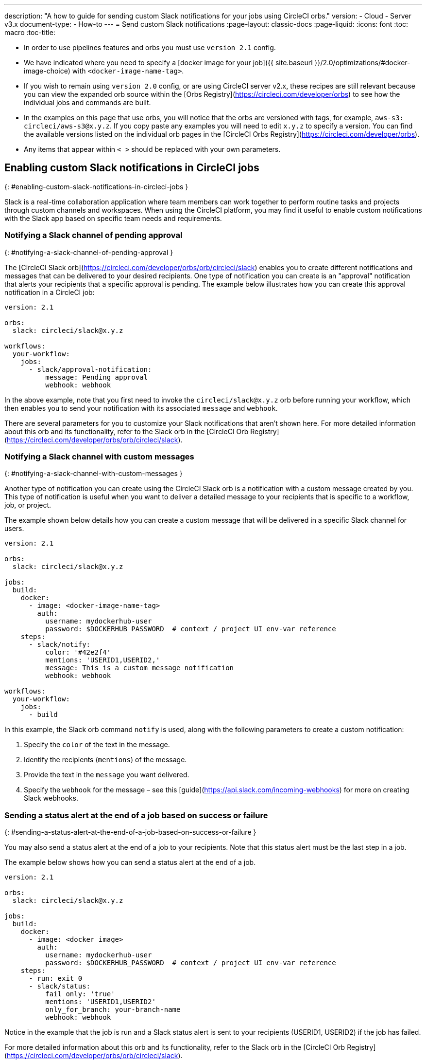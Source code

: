 ---
description: "A how to guide for sending custom Slack notifications for your jobs using CircleCI orbs."
version:
- Cloud
- Server v3.x
document-type:
- How-to
---
= Send custom Slack notifications
:page-layout: classic-docs
:page-liquid:
:icons: font
:toc: macro
:toc-title:

* In order to use pipelines features and orbs you must use `version 2.1` config.
* We have indicated where you need to specify a [docker image for your job]({{ site.baseurl }}/2.0/optimizations/#docker-image-choice) with `<docker-image-name-tag>`.
* If you wish to remain using `version 2.0` config, or are using CircleCI server v2.x, these recipes are still relevant because you can view the expanded orb source within the [Orbs Registry](https://circleci.com/developer/orbs) to see how the individual jobs and commands are built.
* In the examples on this page that use orbs, you will notice that the orbs are versioned with tags, for example, `aws-s3: circleci/aws-s3@x.y.z`. If you copy paste any examples you will need to edit `x.y.z` to specify a version. You can find the available versions listed on the individual orb pages in the [CircleCI Orbs Registry](https://circleci.com/developer/orbs).
* Any items that appear within `< >` should be replaced with your own parameters.

## Enabling custom Slack notifications in CircleCI jobs
{: #enabling-custom-slack-notifications-in-circleci-jobs }

Slack is a real-time collaboration application where team members can work together to perform routine tasks and projects through custom channels and workspaces. When using the CircleCI platform, you may find it useful to enable custom notifications with the Slack app based on specific team needs and requirements.

### Notifying a Slack channel of pending approval
{: #notifying-a-slack-channel-of-pending-approval }

The [CircleCI Slack orb](https://circleci.com/developer/orbs/orb/circleci/slack) enables you to create different notifications and messages that can be delivered to your desired recipients. One type of notification you can create is an "approval" notification that alerts your recipients that a specific approval is pending. The example below illustrates how you can create this approval notification in a CircleCI job:

```yaml
version: 2.1

orbs:
  slack: circleci/slack@x.y.z

workflows:
  your-workflow:
    jobs:
      - slack/approval-notification:
          message: Pending approval
          webhook: webhook
```
In the above example, note that you first need to invoke the `circleci/slack@x.y.z` orb before running your workflow, which then enables you to send your notification with its associated `message` and `webhook`.

There are several parameters for you to customize your Slack notifications that aren't shown here. For more detailed information about this orb and its functionality, refer to the Slack orb in the [CircleCI Orb Registry](https://circleci.com/developer/orbs/orb/circleci/slack).

### Notifying a Slack channel with custom messages
{: #notifying-a-slack-channel-with-custom-messages }

Another type of notification you can create using the CircleCI Slack orb is a notification with a custom message created by you. This type of notification is useful when you want to deliver a detailed message to your recipients that is specific to a workflow, job, or project.

The example shown below details how you can create a custom message that will be delivered in a specific Slack channel for users.

```yaml
version: 2.1

orbs:
  slack: circleci/slack@x.y.z

jobs:
  build:
    docker:
      - image: <docker-image-name-tag>
        auth:
          username: mydockerhub-user
          password: $DOCKERHUB_PASSWORD  # context / project UI env-var reference
    steps:
      - slack/notify:
          color: '#42e2f4'
          mentions: 'USERID1,USERID2,'
          message: This is a custom message notification
          webhook: webhook

workflows:
  your-workflow:
    jobs:
      - build
```

In this example, the Slack orb command `notify` is used, along with the following parameters to create a custom notification:

1. Specify the `color` of the text in the message.
2. Identify the recipients (`mentions`) of the message.
3. Provide the text in the `message` you want delivered.
4. Specify the `webhook` for the message – see this [guide](https://api.slack.com/incoming-webhooks) for more on creating Slack webhooks.

### Sending a status alert at the end of a job based on success or failure
{: #sending-a-status-alert-at-the-end-of-a-job-based-on-success-or-failure }

You may also send a status alert at the end of a job to your recipients. Note that this status alert must be the last step in a job.

The example below shows how you can send a status alert at the end of a job.

```yaml
version: 2.1

orbs:
  slack: circleci/slack@x.y.z

jobs:
  build:
    docker:
      - image: <docker image>
        auth:
          username: mydockerhub-user
          password: $DOCKERHUB_PASSWORD  # context / project UI env-var reference
    steps:
      - run: exit 0
      - slack/status:
          fail_only: 'true'
          mentions: 'USERID1,USERID2'
          only_for_branch: your-branch-name
          webhook: webhook
```

Notice in the example that the job is run and a Slack status alert is sent to your recipients (USERID1, USERID2) if the job has failed.

For more detailed information about this orb and its functionality, refer to the Slack orb in the [CircleCI Orb Registry](https://circleci.com/developer/orbs/orb/circleci/slack).
